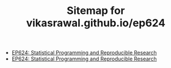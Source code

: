 #+TITLE: Sitemap for vikasrawal.github.io/ep624

- [[file:index.org][EP624: Statistical Programming and Reproducible Research]]
- [[file:classwork.org][EP624: Statistical Programming and Reproducible Research]]